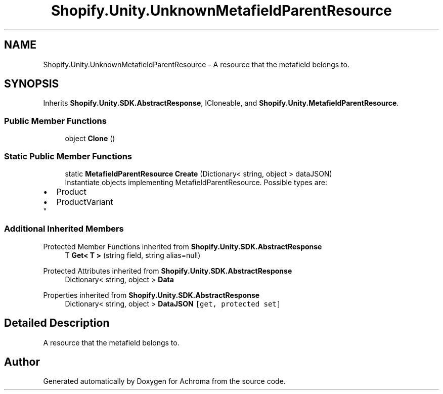 .TH "Shopify.Unity.UnknownMetafieldParentResource" 3 "Achroma" \" -*- nroff -*-
.ad l
.nh
.SH NAME
Shopify.Unity.UnknownMetafieldParentResource \- A resource that the metafield belongs to\&.  

.SH SYNOPSIS
.br
.PP
.PP
Inherits \fBShopify\&.Unity\&.SDK\&.AbstractResponse\fP, ICloneable, and \fBShopify\&.Unity\&.MetafieldParentResource\fP\&.
.SS "Public Member Functions"

.in +1c
.ti -1c
.RI "object \fBClone\fP ()"
.br
.in -1c
.SS "Static Public Member Functions"

.in +1c
.ti -1c
.RI "static \fBMetafieldParentResource\fP \fBCreate\fP (Dictionary< string, object > dataJSON)"
.br
.RI "Instantiate objects implementing MetafieldParentResource\&. Possible types are: 
.PD 0
.IP "\(bu" 2
Product 
.IP "\(bu" 2
ProductVariant 
.PP
"
.in -1c
.SS "Additional Inherited Members"


Protected Member Functions inherited from \fBShopify\&.Unity\&.SDK\&.AbstractResponse\fP
.in +1c
.ti -1c
.RI "T \fBGet< T >\fP (string field, string alias=null)"
.br
.in -1c

Protected Attributes inherited from \fBShopify\&.Unity\&.SDK\&.AbstractResponse\fP
.in +1c
.ti -1c
.RI "Dictionary< string, object > \fBData\fP"
.br
.in -1c

Properties inherited from \fBShopify\&.Unity\&.SDK\&.AbstractResponse\fP
.in +1c
.ti -1c
.RI "Dictionary< string, object > \fBDataJSON\fP\fC [get, protected set]\fP"
.br
.in -1c
.SH "Detailed Description"
.PP 
A resource that the metafield belongs to\&. 

.SH "Author"
.PP 
Generated automatically by Doxygen for Achroma from the source code\&.
